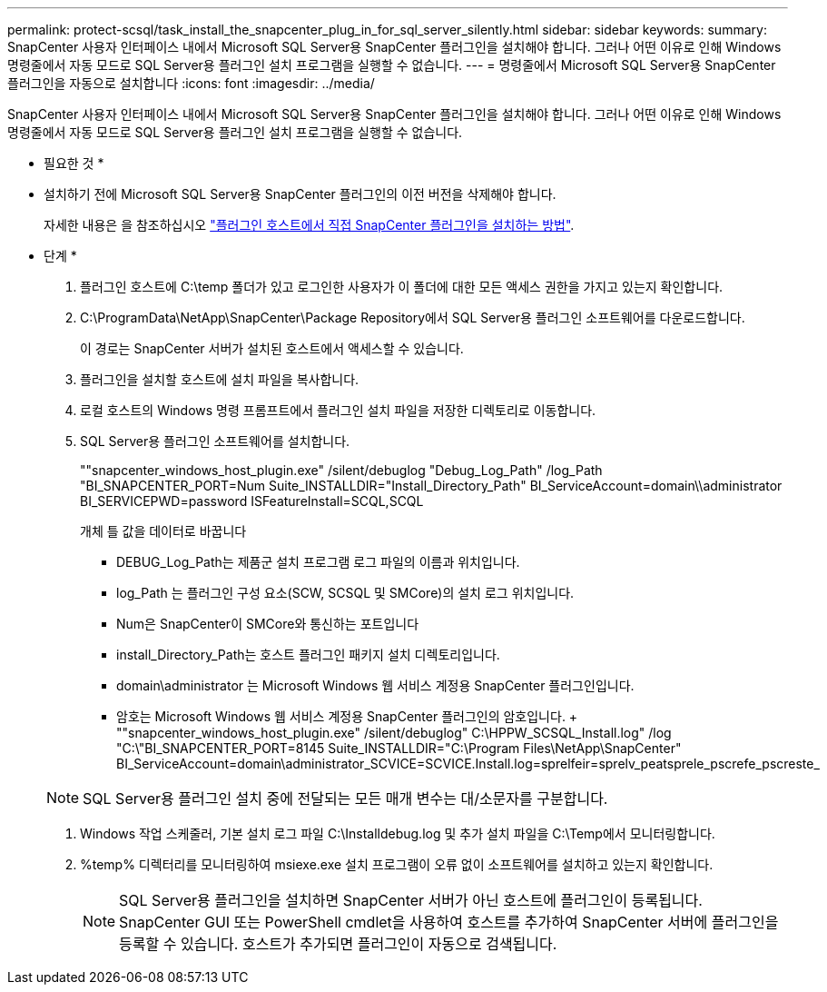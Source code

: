 ---
permalink: protect-scsql/task_install_the_snapcenter_plug_in_for_sql_server_silently.html 
sidebar: sidebar 
keywords:  
summary: SnapCenter 사용자 인터페이스 내에서 Microsoft SQL Server용 SnapCenter 플러그인을 설치해야 합니다. 그러나 어떤 이유로 인해 Windows 명령줄에서 자동 모드로 SQL Server용 플러그인 설치 프로그램을 실행할 수 없습니다. 
---
= 명령줄에서 Microsoft SQL Server용 SnapCenter 플러그인을 자동으로 설치합니다
:icons: font
:imagesdir: ../media/


[role="lead"]
SnapCenter 사용자 인터페이스 내에서 Microsoft SQL Server용 SnapCenter 플러그인을 설치해야 합니다. 그러나 어떤 이유로 인해 Windows 명령줄에서 자동 모드로 SQL Server용 플러그인 설치 프로그램을 실행할 수 없습니다.

* 필요한 것 *

* 설치하기 전에 Microsoft SQL Server용 SnapCenter 플러그인의 이전 버전을 삭제해야 합니다.
+
자세한 내용은 을 참조하십시오 https://kb.netapp.com/Advice_and_Troubleshooting/Data_Protection_and_Security/SnapCenter/How_to_Install_a_SnapCenter_Plug-In_manually_and_directly_from_thePlug-In_Host["플러그인 호스트에서 직접 SnapCenter 플러그인을 설치하는 방법"^].



* 단계 *

. 플러그인 호스트에 C:\temp 폴더가 있고 로그인한 사용자가 이 폴더에 대한 모든 액세스 권한을 가지고 있는지 확인합니다.
. C:\ProgramData\NetApp\SnapCenter\Package Repository에서 SQL Server용 플러그인 소프트웨어를 다운로드합니다.
+
이 경로는 SnapCenter 서버가 설치된 호스트에서 액세스할 수 있습니다.

. 플러그인을 설치할 호스트에 설치 파일을 복사합니다.
. 로컬 호스트의 Windows 명령 프롬프트에서 플러그인 설치 파일을 저장한 디렉토리로 이동합니다.
. SQL Server용 플러그인 소프트웨어를 설치합니다.
+
""snapcenter_windows_host_plugin.exe" /silent/debuglog "Debug_Log_Path" /log_Path "BI_SNAPCENTER_PORT=Num Suite_INSTALLDIR="Install_Directory_Path" BI_ServiceAccount=domain\\administrator BI_SERVICEPWD=password ISFeatureInstall=SCQL,SCQL

+
개체 틀 값을 데이터로 바꿉니다

+
** DEBUG_Log_Path는 제품군 설치 프로그램 로그 파일의 이름과 위치입니다.
** log_Path 는 플러그인 구성 요소(SCW, SCSQL 및 SMCore)의 설치 로그 위치입니다.
** Num은 SnapCenter이 SMCore와 통신하는 포트입니다
** install_Directory_Path는 호스트 플러그인 패키지 설치 디렉토리입니다.
** domain\administrator 는 Microsoft Windows 웹 서비스 계정용 SnapCenter 플러그인입니다.
** 암호는 Microsoft Windows 웹 서비스 계정용 SnapCenter 플러그인의 암호입니다. + ""snapcenter_windows_host_plugin.exe" /silent/debuglog" C:\HPPW_SCSQL_Install.log" /log "C:\"BI_SNAPCENTER_PORT=8145 Suite_INSTALLDIR="C:\Program Files\NetApp\SnapCenter" BI_ServiceAccount=domain\administrator_SCVICE=SCVICE.Install.log=sprelfeir=sprelv_peatsprele_pscrefe_pscreste_


+

NOTE: SQL Server용 플러그인 설치 중에 전달되는 모든 매개 변수는 대/소문자를 구분합니다.

. Windows 작업 스케줄러, 기본 설치 로그 파일 C:\Installdebug.log 및 추가 설치 파일을 C:\Temp에서 모니터링합니다.
. %temp% 디렉터리를 모니터링하여 msiexe.exe 설치 프로그램이 오류 없이 소프트웨어를 설치하고 있는지 확인합니다.
+

NOTE: SQL Server용 플러그인을 설치하면 SnapCenter 서버가 아닌 호스트에 플러그인이 등록됩니다. SnapCenter GUI 또는 PowerShell cmdlet을 사용하여 호스트를 추가하여 SnapCenter 서버에 플러그인을 등록할 수 있습니다. 호스트가 추가되면 플러그인이 자동으로 검색됩니다.


